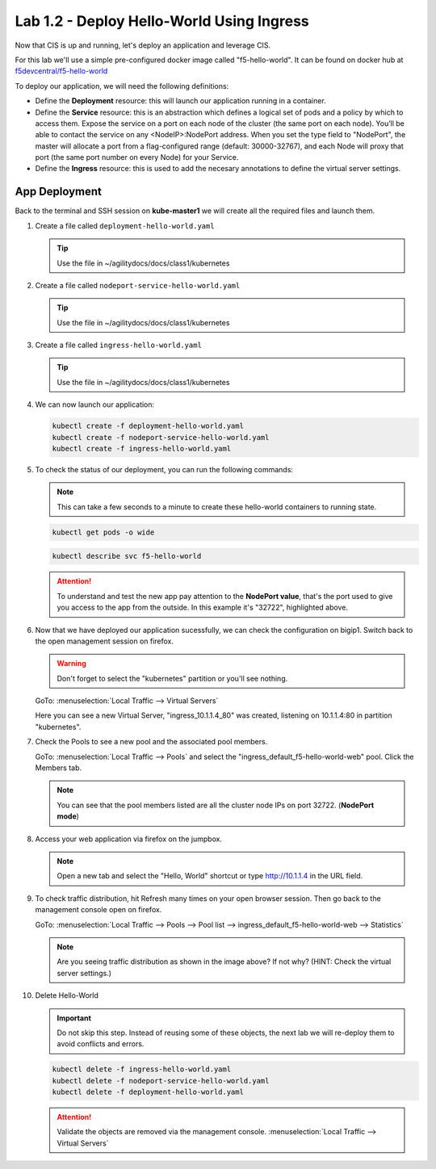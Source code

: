 Lab 1.2 - Deploy Hello-World Using Ingress
==========================================

Now that CIS is up and running, let's deploy an application and leverage CIS.

For this lab we'll use a simple pre-configured docker image called 
"f5-hello-world". It can be found on docker hub at
`f5devcentral/f5-hello-world <https://hub.docker.com/r/f5devcentral/f5-hello-world/>`_

To deploy our application, we will need the following definitions:

- Define the **Deployment** resource: this will launch our application running
  in a container.

- Define the **Service** resource: this is an abstraction which defines a
  logical set of pods and a policy by which to access them. Expose the service
  on a port on each node of the cluster (the same port on each node). You’ll
  be able to contact the service on any <NodeIP>:NodePort address. When you set
  the type field to "NodePort", the master will allocate a port from a
  flag-configured range (default: 30000-32767), and each Node will proxy that
  port (the same port number on every Node) for your Service.

- Define the **Ingress** resource: this is used to add the necesary annotations
  to define the virtual server settings.

  .. seealso:: 
     `Supported Ingress Annotations <https://clouddocs.f5.com/products/connectors/k8s-bigip-ctlr/v1.11/#ingress-resources>`_
  
App Deployment
--------------

Back to the terminal and SSH session on **kube-master1** we will create all the
required files and launch them.

#. Create a file called ``deployment-hello-world.yaml``

   .. tip:: Use the file in ~/agilitydocs/docs/class1/kubernetes

   .. literalinclude:: ../kubernetes/deployment-hello-world.yaml
      :language: yaml
      :caption: deployment-hello-world.yaml
      :linenos:
      :emphasize-lines: 2,7,20

#. Create a file called ``nodeport-service-hello-world.yaml``

   .. tip:: Use the file in ~/agilitydocs/docs/class1/kubernetes

   .. literalinclude:: ../kubernetes/nodeport-service-hello-world.yaml
      :language: yaml
      :caption: nodeport-service-hello-world.yaml
      :linenos:
      :emphasize-lines: 2,17

#. Create a file called ``ingress-hello-world.yaml``

   .. tip:: Use the file in ~/agilitydocs/docs/class1/kubernetes

   .. literalinclude:: ../kubernetes/ingress-hello-world.yaml
      :language: yaml
      :caption: ingress-hello-world.yaml
      :linenos:
      :emphasize-lines: 2,7-9,23,24

#. We can now launch our application:

   .. code-block:: bash

      kubectl create -f deployment-hello-world.yaml
      kubectl create -f nodeport-service-hello-world.yaml
      kubectl create -f ingress-hello-world.yaml

   .. image:: ../images/f5-container-connector-launch-ingress-app.png

#. To check the status of our deployment, you can run the following commands:

   .. note:: This can take a few seconds to a minute to create these
      hello-world containers to running state.

   .. code-block:: bash

      kubectl get pods -o wide

   .. image:: ../images/f5-hello-world-pods.png

   .. code-block:: bash

      kubectl describe svc f5-hello-world

   .. image:: ../images/f5-container-connector-check-app-definition-ingress.png

   .. attention:: To understand and test the new app pay attention to the
      **NodePort value**, that's the port used to give you access to the app
      from the outside. In this example it's "32722", highlighted above.

#. Now that we have deployed our application sucessfully, we can check the
   configuration on bigip1. Switch back to the open management session on
   firefox.

   .. warning:: Don't forget to select the "kubernetes" partition or you'll
      see nothing.

   GoTo: :menuselection:`Local Traffic --> Virtual Servers`

   Here you can see a new Virtual Server, "ingress_10.1.1.4_80" was created,
   listening on 10.1.1.4:80 in partition "kubernetes".

   .. image:: ../images/f5-container-connector-check-app-ingress.png

#. Check the Pools to see a new pool and the associated pool members.

   GoTo: :menuselection:`Local Traffic --> Pools` and select the
   "ingress_default_f5-hello-world-web" pool. Click the Members tab.

   .. image:: ../images/f5-container-connector-check-app-ingress-pool.png

   .. note:: You can see that the pool members listed are all the cluster
      node IPs on port 32722. (**NodePort mode**)

#. Access your web application via firefox on the jumpbox.

   .. note:: Open a new tab and select the "Hello, World" shortcut or type
      http://10.1.1.4 in the URL field.

   .. image:: ../images/f5-container-connector-access-app.png

#. To check traffic distribution, hit Refresh many times on your open browser
   session. Then go back to the management console open on firefox.

   GoTo: :menuselection:`Local Traffic --> Pools --> Pool list --> ingress_default_f5-hello-world-web --> Statistics`

   .. image:: ../images/f5-container-connector-check-app-ingress-stats.png

   .. note:: Are you seeing traffic distribution as shown in the image above?
      If not why? (HINT: Check the virtual server settings.)

#. Delete Hello-World

   .. important:: Do not skip this step. Instead of reusing some of these
      objects, the next lab we will re-deploy them to avoid conflicts and
      errors.

   .. code-block:: bash

      kubectl delete -f ingress-hello-world.yaml
      kubectl delete -f nodeport-service-hello-world.yaml
      kubectl delete -f deployment-hello-world.yaml

   .. attention:: Validate the objects are removed via the management console.
      :menuselection:`Local Traffic --> Virtual Servers`
